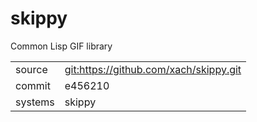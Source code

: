 * skippy

Common Lisp GIF library

|---------+----------------------------------------|
| source  | git:https://github.com/xach/skippy.git |
| commit  | e456210                                |
| systems | skippy                                 |
|---------+----------------------------------------|
